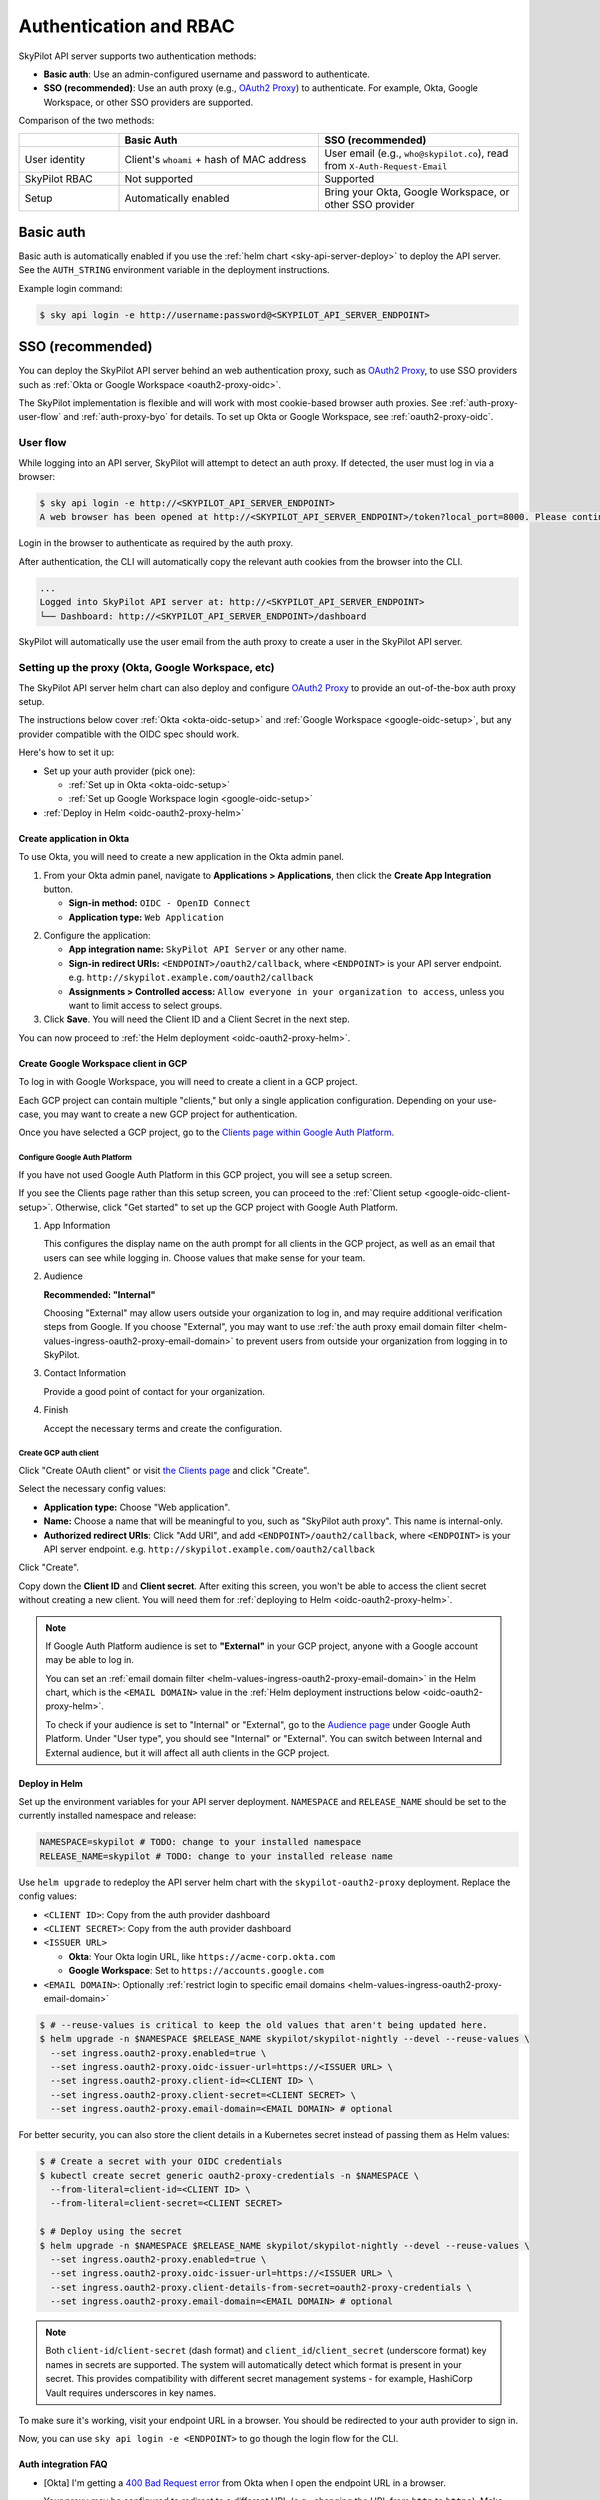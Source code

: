 .. _api-server-auth:

Authentication and RBAC
=========================

SkyPilot API server supports two authentication methods:

- **Basic auth**: Use an admin-configured username and password to authenticate.
- **SSO (recommended)**: Use an auth proxy (e.g.,
  `OAuth2 Proxy <https://oauth2-proxy.github.io/oauth2-proxy/>`__) to
  authenticate. For example, Okta, Google Workspace, or other SSO providers are supported.

Comparison of the two methods:

.. csv-table::
    :header: "", "Basic Auth", "SSO (recommended)"
    :widths: 20, 40, 40
    :align: left

    "User identity", "Client's ``whoami`` + hash of MAC address", "User email (e.g., ``who@skypilot.co``), read from ``X-Auth-Request-Email``"
    "SkyPilot RBAC", "Not supported", "Supported"
    "Setup", "Automatically enabled", "Bring your Okta, Google Workspace, or other SSO provider"


.. _api-server-basic-auth:

Basic auth
----------

Basic auth is automatically enabled if you use the :ref:`helm chart
<sky-api-server-deploy>` to deploy the API server. See the ``AUTH_STRING``
environment variable in the deployment instructions.

Example login command:

.. code-block:: console

    $ sky api login -e http://username:password@<SKYPILOT_API_SERVER_ENDPOINT>

.. _api-server-auth-proxy:

SSO (recommended)
------------------

You can deploy the SkyPilot API server behind an web authentication proxy, such as `OAuth2 Proxy <https://oauth2-proxy.github.io/oauth2-proxy/>`__, to use SSO providers such as :ref:`Okta or Google Workspace <oauth2-proxy-oidc>`.

The SkyPilot implementation is flexible and will work with most cookie-based browser auth proxies. See :ref:`auth-proxy-user-flow` and :ref:`auth-proxy-byo` for details. To set up Okta or Google Workspace, see :ref:`oauth2-proxy-oidc`.

.. image:: ../images/client-server/auth-proxy-user-flow.svg
    :alt: SkyPilot with auth proxy
    :align: center
    :width: 100%

.. _auth-proxy-user-flow:

User flow
~~~~~~~~~

While logging into an API server, SkyPilot will attempt to detect an auth proxy. If detected, the user must log in via a browser:

.. code-block:: console

    $ sky api login -e http://<SKYPILOT_API_SERVER_ENDPOINT>
    A web browser has been opened at http://<SKYPILOT_API_SERVER_ENDPOINT>/token?local_port=8000. Please continue the login in the web browser.

Login in the browser to authenticate as required by the auth proxy.

.. image:: ../images/client-server/login.png
    :alt: Okta and Google auth pages
    :align: center
    :width: 100%

After authentication, the CLI will automatically copy the relevant auth cookies from the browser into the CLI.

.. code-block:: console

    ...
    Logged into SkyPilot API server at: http://<SKYPILOT_API_SERVER_ENDPOINT>
    └── Dashboard: http://<SKYPILOT_API_SERVER_ENDPOINT>/dashboard

SkyPilot will automatically use the user email from the auth proxy to create a user in the SkyPilot API server.

.. image:: ../images/client-server/cluster-users.png
    :alt: User emails in the SkyPilot dashboard
    :align: center
    :width: 70%

.. _oauth2-proxy-okta:
.. _oauth2-proxy-oidc:

Setting up the proxy (Okta, Google Workspace, etc)
~~~~~~~~~~~~~~~~~~~~~~~~~~~~~~~~~~~~~~~~~~~~~~~~~~

The SkyPilot API server helm chart can also deploy and configure `OAuth2 Proxy <https://oauth2-proxy.github.io/oauth2-proxy/>`__ to provide an out-of-the-box auth proxy setup.

The instructions below cover :ref:`Okta <okta-oidc-setup>` and :ref:`Google Workspace <google-oidc-setup>`, but any provider compatible with the OIDC spec should work.

Here's how to set it up:

* Set up your auth provider (pick one):

  * :ref:`Set up in Okta <okta-oidc-setup>`

  * :ref:`Set up Google Workspace login <google-oidc-setup>`

* :ref:`Deploy in Helm <oidc-oauth2-proxy-helm>`

.. _okta-oidc-setup:

Create application in Okta
^^^^^^^^^^^^^^^^^^^^^^^^^^

To use Okta, you will need to create a new application in the Okta admin panel.

1. From your Okta admin panel, navigate to **Applications > Applications**, then click the **Create App Integration** button.

   * **Sign-in method:** ``OIDC - OpenID Connect``
   * **Application type:** ``Web Application``

.. image:: ../images/client-server/okta-setup.png
    :alt: SkyPilot token page
    :align: center
    :width: 80%

2. Configure the application:

   * **App integration name:** ``SkyPilot API Server`` or any other name.
   * **Sign-in redirect URIs:** ``<ENDPOINT>/oauth2/callback``, where ``<ENDPOINT>`` is your API server endpoint. e.g. ``http://skypilot.example.com/oauth2/callback``
   * **Assignments > Controlled access:** ``Allow everyone in your organization to access``, unless you want to limit access to select groups.

3. Click **Save**. You will need the Client ID and a Client Secret in the next step.

You can now proceed to :ref:`the Helm deployment <oidc-oauth2-proxy-helm>`.

.. _google-oidc-setup:

Create Google Workspace client in GCP
^^^^^^^^^^^^^^^^^^^^^^^^^^^^^^^^^^^^^

To log in with Google Workspace, you will need to create a client in a GCP project.

Each GCP project can contain multiple "clients," but only a single application configuration. Depending on your use-case, you may want to create a new GCP project for authentication.

Once you have selected a GCP project, go to the `Clients page within Google Auth Platform <https://console.cloud.google.com/auth/clients>`__.

Configure Google Auth Platform
''''''''''''''''''''''''''''''

If you have not used Google Auth Platform in this GCP project, you will see a setup screen.

.. image:: ../images/client-server/google-auth-initial-setup.png
    :alt: Setup screen for Google Auth Platform
    :align: center
    :width: 70%

If you see the Clients page rather than this setup screen, you can proceed to the :ref:`Client setup <google-oidc-client-setup>`. Otherwise, click "Get started" to set up the GCP project with Google Auth Platform.

1. App Information

   This configures the display name on the auth prompt for all clients in the GCP project, as well as an email that users can see while logging in. Choose values that make sense for your team.

2. Audience

   **Recommended: "Internal"**

   Choosing "External" may allow users outside your organization to log in, and may require additional verification steps from Google. If you choose "External", you may want to use :ref:`the auth proxy email domain filter <helm-values-ingress-oauth2-proxy-email-domain>` to prevent users from outside your organization from logging in to SkyPilot.

3. Contact Information

   Provide a good point of contact for your organization.

4. Finish

   Accept the necessary terms and create the configuration.

.. _google-oidc-client-setup:

Create GCP auth client
''''''''''''''''''''''

Click "Create OAuth client" or visit `the Clients page <https://console.cloud.google.com/auth/clients>`__ and click "Create".

Select the necessary config values:

* **Application type:** Choose "Web application".
* **Name:** Choose a name that will be meaningful to you, such as "SkyPilot auth proxy". This name is internal-only.
* **Authorized redirect URIs**: Click "Add URI", and add ``<ENDPOINT>/oauth2/callback``, where ``<ENDPOINT>`` is your API server endpoint. e.g. ``http://skypilot.example.com/oauth2/callback``

.. image:: ../images/client-server/google-auth-setup.png
    :alt: Create an OIDC client in Google Auth Platform
    :align: center
    :width: 100%

Click "Create".

Copy down the **Client ID** and **Client secret**. After exiting this screen, you won't be able to access the client secret without creating a new client. You will need them for :ref:`deploying to Helm <oidc-oauth2-proxy-helm>`.

.. note::

    If Google Auth Platform audience is set to **"External"** in your GCP project, anyone with a Google account may be able to log in.

    You can set an :ref:`email domain filter <helm-values-ingress-oauth2-proxy-email-domain>` in the Helm chart, which is the ``<EMAIL DOMAIN>`` value in the :ref:`Helm deployment instructions below <oidc-oauth2-proxy-helm>`.

    To check if your audience is set to "Internal" or "External", go to the `Audience page <https://console.cloud.google.com/auth/audience>`__ under Google Auth Platform. Under "User type", you should see "Internal" or "External". You can switch between Internal and External audience, but it will affect all auth clients in the GCP project.

.. _oidc-oauth2-proxy-helm:

Deploy in Helm
^^^^^^^^^^^^^^^

Set up the environment variables for your API server deployment. ``NAMESPACE`` and ``RELEASE_NAME`` should be set to the currently installed namespace and release:

.. code-block:: bash

    NAMESPACE=skypilot # TODO: change to your installed namespace
    RELEASE_NAME=skypilot # TODO: change to your installed release name

Use ``helm upgrade`` to redeploy the API server helm chart with the ``skypilot-oauth2-proxy`` deployment. Replace the config values:

* ``<CLIENT ID>``: Copy from the auth provider dashboard

* ``<CLIENT SECRET>``: Copy from the auth provider dashboard

* ``<ISSUER URL>``

  * **Okta**: Your Okta login URL, like ``https://acme-corp.okta.com``

  * **Google Workspace**: Set to ``https://accounts.google.com``

* ``<EMAIL DOMAIN>``: Optionally :ref:`restrict login to specific email domains <helm-values-ingress-oauth2-proxy-email-domain>`


.. code-block:: console

    $ # --reuse-values is critical to keep the old values that aren't being updated here.
    $ helm upgrade -n $NAMESPACE $RELEASE_NAME skypilot/skypilot-nightly --devel --reuse-values \
      --set ingress.oauth2-proxy.enabled=true \
      --set ingress.oauth2-proxy.oidc-issuer-url=https://<ISSUER URL> \
      --set ingress.oauth2-proxy.client-id=<CLIENT ID> \
      --set ingress.oauth2-proxy.client-secret=<CLIENT SECRET> \
      --set ingress.oauth2-proxy.email-domain=<EMAIL DOMAIN> # optional

.. _auth-proxy-client-secret:

For better security, you can also store the client details in a Kubernetes secret instead of passing them as Helm values:

.. code-block:: console

    $ # Create a secret with your OIDC credentials
    $ kubectl create secret generic oauth2-proxy-credentials -n $NAMESPACE \
      --from-literal=client-id=<CLIENT ID> \
      --from-literal=client-secret=<CLIENT SECRET>

    $ # Deploy using the secret
    $ helm upgrade -n $NAMESPACE $RELEASE_NAME skypilot/skypilot-nightly --devel --reuse-values \
      --set ingress.oauth2-proxy.enabled=true \
      --set ingress.oauth2-proxy.oidc-issuer-url=https://<ISSUER URL> \
      --set ingress.oauth2-proxy.client-details-from-secret=oauth2-proxy-credentials \
      --set ingress.oauth2-proxy.email-domain=<EMAIL DOMAIN> # optional


.. note::
   Both ``client-id``/``client-secret`` (dash format) and ``client_id``/``client_secret`` (underscore format) key names in secrets are supported. The system will automatically detect which format is present in your secret. This provides compatibility with different secret management systems - for example, HashiCorp Vault requires underscores in key names.

To make sure it's working, visit your endpoint URL in a browser. You should be redirected to your auth provider to sign in.

Now, you can use ``sky api login -e <ENDPOINT>`` to go though the login flow for the CLI.

Auth integration FAQ
^^^^^^^^^^^^^^^^^^^^^

* [Okta] I'm getting a `400 Bad Request error <https://support.okta.com/help/s/article/The-redirect-uri-parameter-must-be-an-absolute-URI?language=en_US>`__  from Okta when I open the endpoint URL in a browser.

  Your proxy may be configured to redirect to a different URL (e.g., changing the URL from ``http`` to ``https``). Make sure to set the ``Sign-in redirect URIs`` in Okta application settings to all possible URLs that your proxy may redirect to, including HTTP and HTTPS endpoints.


.. _service-accounts:

Optional: Service accounts
~~~~~~~~~~~~~~~~~~~~~~~~~~

You can also use service accounts to access SkyPilot API server programmatically without browser authentication, which is good for CI/CD pipelines, Airflow integration, etc.


Creating service accounts
^^^^^^^^^^^^^^^^^^^^^^^^^^

1. Navigate to **Users > Service Accounts** in the SkyPilot dashboard
2. Click **Create Service Account** and provide:

   * **Token Name**: Descriptive name (e.g., "pipeline")
   * **Expiration**: Optional (defaults to 30 days)

3. **Save the token immediately** - it won't be shown again
4. Assign appropriate role (admin/user)

.. image:: ../images/client-server/service-account.png
    :alt: Service account
    :align: center
    :width: 90%

Accessing the API server
^^^^^^^^^^^^^^^^^^^^^^^^

Authenticate with the service account token:

.. code-block:: console

    $ sky api login -e <ENDPOINT> --token <SERVICE_ACCOUNT_TOKEN>

Or, use the ``SKYPILOT_SERVICE_ACCOUNT_TOKEN`` environment variable:

.. code-block:: console

    $ export SKYPILOT_SERVICE_ACCOUNT_TOKEN=<SERVICE_ACCOUNT_TOKEN>
    $ sky api info

Example: GitHub actions (CI/CD)
^^^^^^^^^^^^^^^^^^^^^^^^^^^^^^^

.. code-block:: yaml

    # .github/workflows/deploy.yml
    - name: Configure SkyPilot
      run: sky api login -e ${{ vars.SKYPILOT_API_ENDPOINT }} --token ${{ secrets.SKYPILOT_SERVICE_ACCOUNT_TOKEN }}

    - name: Launch training job
      run: sky launch training.yaml

Service account architecture
^^^^^^^^^^^^^^^^^^^^^^^^^^^^

.. image:: ../images/client-server/service-account-architecture.svg
    :alt: Service Account Architecture with Auth Proxy
    :align: center
    :width: 90%

Service accounts are enabled by default in the SkyPilot API server helm chart. To disable them, set ``--set apiService.enableServiceAccounts=false`` in the helm upgrade command.

.. _auth-proxy-byo:

Optional: Bring your own auth proxy
~~~~~~~~~~~~~~~~~~~~~~~~~~~~~~~~~~~

Under the hood, SkyPilot uses cookies just like a browser to authenticate to an auth proxy. This means that most web authentication proxies should work with the SkyPilot API server. This can be convenient if you already have a standardized auth proxy setup for services you deploy.

To bring your own auth proxy, just configure it in front of the underlying SkyPilot API server, just like any other web application. Then, use the proxy's address as the API server endpoint.

To log into the CLI, use ``sky api login`` as normal - it should automatically detect the auth proxy and redirect you into the special login flow.

During the login flow, the token provided by the web login will encode the cookies used for authentication. By pasting this into the CLI, the CLI will also be able to authenticate using the cookies.

.. image:: ../images/client-server/auth-proxy-internals.svg
    :alt: SkyPilot auth proxy architecture
    :align: center
    :width: 100%

.. note::

    If your auth proxy is not automatically detected, try using ``sky api login --cookies`` to force auth proxy mode.

If the ``X-Auth-Request-Email`` header is set by your auth proxy, SkyPilot will use it as the username in all requests. You can customize the authentication header name if your auth proxy uses a different header than the default ``X-Auth-Request-Email``.

.. code-block:: bash

    # Using Helm chart values
    helm upgrade --install $RELEASE_NAME skypilot/skypilot-nightly --devel \
      --namespace $NAMESPACE \
      --reuse-values \
      --set apiService.authUserHeaderName=X-Custom-User-Header

.. code-block:: bash

    # Using environment variable - not necessary if using Helm
    export SKYPILOT_AUTH_USER_HEADER=X-Custom-User-Header
    sky api start --deploy


SkyPilot RBAC
-------------

SkyPilot provides basic RBAC (role-based access control) support. Two roles are supported:

- **User**: Use SkyPilot as usual to launch and manage resources (clusters, jobs, etc.).
- **Admin**: Manage SkyPilot API server settings, users, and workspaces.

RBAC support is enabled only when :ref:`SSO authentication <api-server-auth-proxy>` is used (not when using :ref:`basic auth <api-server-basic-auth>`).

Config :ref:`config-yaml-rbac-default-role` determines whether a new
SkyPilot user is created with the ``user`` or ``admin`` role. By default, it is
set to ``admin`` to ease first-time setup.

User management
~~~~~~~~~~~~~~~

SkyPilot automatically creates a user for each authenticated user. The user's email is used as the username.

Admins can click on the **Users** tab in the SkyPilot dashboard to manage users and their roles.

.. figure:: ../images/client-server/users.png
    :align: center
    :width: 80%

Supported operations:

* ``Admin`` role can create users, update the role for all users, and delete users.
* ``User`` role can view all users and their roles.
